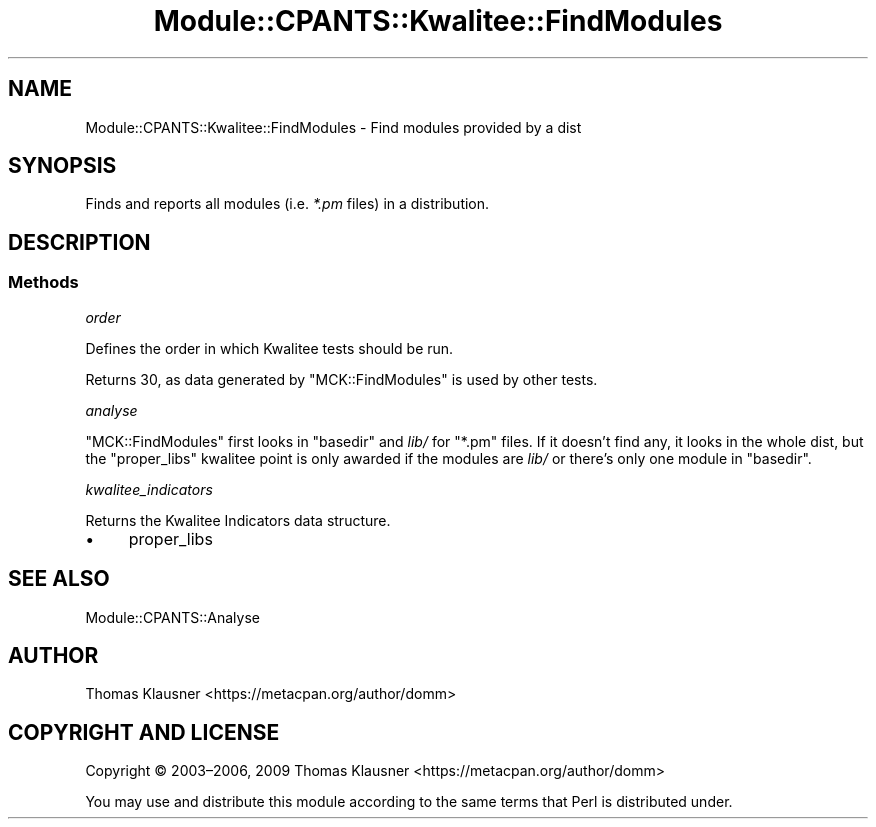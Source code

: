 .\" Automatically generated by Pod::Man 4.14 (Pod::Simple 3.40)
.\"
.\" Standard preamble:
.\" ========================================================================
.de Sp \" Vertical space (when we can't use .PP)
.if t .sp .5v
.if n .sp
..
.de Vb \" Begin verbatim text
.ft CW
.nf
.ne \\$1
..
.de Ve \" End verbatim text
.ft R
.fi
..
.\" Set up some character translations and predefined strings.  \*(-- will
.\" give an unbreakable dash, \*(PI will give pi, \*(L" will give a left
.\" double quote, and \*(R" will give a right double quote.  \*(C+ will
.\" give a nicer C++.  Capital omega is used to do unbreakable dashes and
.\" therefore won't be available.  \*(C` and \*(C' expand to `' in nroff,
.\" nothing in troff, for use with C<>.
.tr \(*W-
.ds C+ C\v'-.1v'\h'-1p'\s-2+\h'-1p'+\s0\v'.1v'\h'-1p'
.ie n \{\
.    ds -- \(*W-
.    ds PI pi
.    if (\n(.H=4u)&(1m=24u) .ds -- \(*W\h'-12u'\(*W\h'-12u'-\" diablo 10 pitch
.    if (\n(.H=4u)&(1m=20u) .ds -- \(*W\h'-12u'\(*W\h'-8u'-\"  diablo 12 pitch
.    ds L" ""
.    ds R" ""
.    ds C` ""
.    ds C' ""
'br\}
.el\{\
.    ds -- \|\(em\|
.    ds PI \(*p
.    ds L" ``
.    ds R" ''
.    ds C`
.    ds C'
'br\}
.\"
.\" Escape single quotes in literal strings from groff's Unicode transform.
.ie \n(.g .ds Aq \(aq
.el       .ds Aq '
.\"
.\" If the F register is >0, we'll generate index entries on stderr for
.\" titles (.TH), headers (.SH), subsections (.SS), items (.Ip), and index
.\" entries marked with X<> in POD.  Of course, you'll have to process the
.\" output yourself in some meaningful fashion.
.\"
.\" Avoid warning from groff about undefined register 'F'.
.de IX
..
.nr rF 0
.if \n(.g .if rF .nr rF 1
.if (\n(rF:(\n(.g==0)) \{\
.    if \nF \{\
.        de IX
.        tm Index:\\$1\t\\n%\t"\\$2"
..
.        if !\nF==2 \{\
.            nr % 0
.            nr F 2
.        \}
.    \}
.\}
.rr rF
.\" ========================================================================
.\"
.IX Title "Module::CPANTS::Kwalitee::FindModules 3"
.TH Module::CPANTS::Kwalitee::FindModules 3 "2019-08-08" "perl v5.32.0" "User Contributed Perl Documentation"
.\" For nroff, turn off justification.  Always turn off hyphenation; it makes
.\" way too many mistakes in technical documents.
.if n .ad l
.nh
.SH "NAME"
Module::CPANTS::Kwalitee::FindModules \- Find modules provided by a dist
.SH "SYNOPSIS"
.IX Header "SYNOPSIS"
Finds and reports all modules (i.e. \fI*.pm\fR files) in a distribution.
.SH "DESCRIPTION"
.IX Header "DESCRIPTION"
.SS "Methods"
.IX Subsection "Methods"
\fIorder\fR
.IX Subsection "order"
.PP
Defines the order in which Kwalitee tests should be run.
.PP
Returns \f(CW30\fR, as data generated by \f(CW\*(C`MCK::FindModules\*(C'\fR is used by other tests.
.PP
\fIanalyse\fR
.IX Subsection "analyse"
.PP
\&\f(CW\*(C`MCK::FindModules\*(C'\fR first looks in \f(CW\*(C`basedir\*(C'\fR and \fIlib/\fR for \f(CW\*(C`*.pm\*(C'\fR files. If it doesn't find any, it looks in the whole dist, but the \f(CW\*(C`proper_libs\*(C'\fR kwalitee point is only awarded if the modules are \fIlib/\fR or there's only one module in \f(CW\*(C`basedir\*(C'\fR.
.PP
\fIkwalitee_indicators\fR
.IX Subsection "kwalitee_indicators"
.PP
Returns the Kwalitee Indicators data structure.
.IP "\(bu" 4
proper_libs
.SH "SEE ALSO"
.IX Header "SEE ALSO"
Module::CPANTS::Analyse
.SH "AUTHOR"
.IX Header "AUTHOR"
Thomas Klausner <https://metacpan.org/author/domm>
.SH "COPYRIGHT AND LICENSE"
.IX Header "COPYRIGHT AND LICENSE"
Copyright © 2003–2006, 2009 Thomas Klausner <https://metacpan.org/author/domm>
.PP
You may use and distribute this module according to the same terms
that Perl is distributed under.
